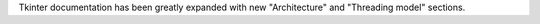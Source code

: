 Tkinter documentation has been greatly expanded with new "Architecture" and
"Threading model" sections.
